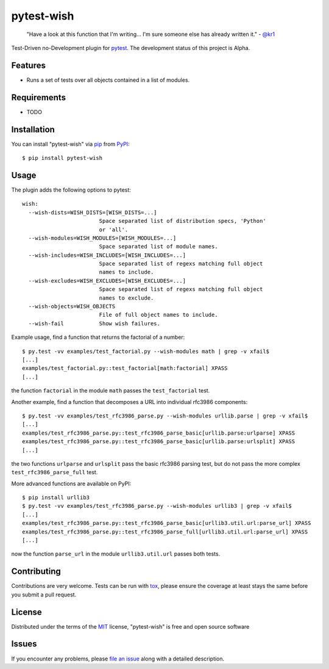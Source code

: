 pytest-wish
===========

    "Have a look at this function that I'm writing...
    I'm sure someone else has already written it." - `@kr1`_

.. image:: https://travis-ci.org/alexamici/pytest-wish.svg?branch=master
    :target: https://travis-ci.org/alexamici/pytest-wish
    :alt: Build Status on Travis CI

.. image:: https://coveralls.io/repos/alexamici/pytest-wish/badge.svg?branch=master&service=github
    :target: https://coveralls.io/github/alexamici/pytest-wish
    :alt: Coverage Status on Coveralls

Test-Driven no-Development plugin for `pytest`_. The development status of this project is Alpha.

Features
--------

* Runs a set of tests over all objects contained in a list of modules.


Requirements
------------

* TODO


Installation
------------

You can install "pytest-wish" via `pip`_ from `PyPI`_::

    $ pip install pytest-wish


Usage
-----

The plugin adds the following options to pytest::

    wish:
      --wish-dists=WISH_DISTS=[WISH_DISTS=...]
                            Space separated list of distribution specs, 'Python'
                            or 'all'.
      --wish-modules=WISH_MODULES=[WISH_MODULES=...]
                            Space separated list of module names.
      --wish-includes=WISH_INCLUDES=[WISH_INCLUDES=...]
                            Space separated list of regexs matching full object
                            names to include.
      --wish-excludes=WISH_EXCLUDES=[WISH_EXCLUDES=...]
                            Space separated list of regexs matching full object
                            names to exclude.
      --wish-objects=WISH_OBJECTS
                            File of full object names to include.
      --wish-fail           Show wish failures.

Example usage, find a function that returns the factorial of a number::

    $ py.test -vv examples/test_factorial.py --wish-modules math | grep -v xfail$
    [...]
    examples/test_factorial.py::test_factorial[math:factorial] XPASS
    [...]

the function ``factorial`` in the module ``math`` passes the ``test_factorial`` test.

Another example, find a function that decomposes a URL into individual rfc3986 components::

    $ py.test -vv examples/test_rfc3986_parse.py --wish-modules urllib.parse | grep -v xfail$
    [...]
    examples/test_rfc3986_parse.py::test_rfc3986_parse_basic[urllib.parse:urlparse] XPASS
    examples/test_rfc3986_parse.py::test_rfc3986_parse_basic[urllib.parse:urlsplit] XPASS
    [...]

the two functions ``urlparse`` and ``urlsplit`` pass the basic rfc3986 parsing test, but do not
pass the more complex ``test_rfc3986_parse_full`` test.

More advanced functions are available on PyPI::

    $ pip install urllib3
    $ py.test -vv examples/test_rfc3986_parse.py --wish-modules urllib3 | grep -v xfail$
    [...]
    examples/test_rfc3986_parse.py::test_rfc3986_parse_basic[urllib3.util.url:parse_url] XPASS
    examples/test_rfc3986_parse.py::test_rfc3986_parse_full[urllib3.util.url:parse_url] XPASS
    [...]

now the function ``parse_url`` in the module ``urllib3.util.url`` passes both tests.


Contributing
------------
Contributions are very welcome. Tests can be run with `tox`_, please ensure
the coverage at least stays the same before you submit a pull request.


License
-------

Distributed under the terms of the `MIT`_ license, "pytest-wish" is free and open source software


Issues
------

If you encounter any problems, please `file an issue`_ along with a detailed description.

.. _`MIT`: http://opensource.org/licenses/MIT
.. _`file an issue`: https://github.com/alexamici/pytest-wish/issues
.. _`pytest`: https://github.com/pytest-dev/pytest
.. _`tox`: https://tox.readthedocs.org/en/latest/
.. _`pip`: https://pypi.python.org/pypi/pip/
.. _`PyPI`: https://pypi.python.org/pypi
.. _`@kr1`: https://github.com/kr1
